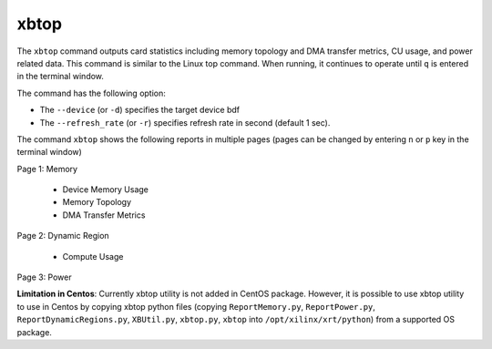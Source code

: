.. _xbtop.rst:

..
   comment:: SPDX-License-Identifier: Apache-2.0
   comment:: Copyright (C) 2019-2021 Xilinx, Inc. All rights reserved.

xbtop
=====

The ``xbtop`` command outputs card statistics including memory topology and DMA transfer metrics, CU usage, and power related data. This command is similar to the Linux top command. When running, it continues to operate until ``q`` is entered in the terminal window.

The command has the following option:

- The ``--device`` (or ``-d``) specifies the target device bdf
- The ``--refresh_rate`` (or ``-r``) specifies refresh rate in second (default 1 sec). 

The command ``xbtop`` shows the following reports in multiple pages (pages can be changed by entering ``n`` or ``p`` key in the terminal window)

Page 1: Memory

   - Device Memory Usage
   - Memory Topology
   - DMA Transfer Metrics
Page 2: Dynamic Region
   
   - Compute Usage
Page 3: Power

**Limitation in Centos**: Currently xbtop utility is not added in CentOS package. However, it is possible to use xbtop utility to use in Centos by copying xbtop python files (copying ``ReportMemory.py``, ``ReportPower.py``, ``ReportDynamicRegions.py``, ``XBUtil.py``, ``xbtop.py``, ``xbtop`` into ``/opt/xilinx/xrt/python``) from a supported OS package.
